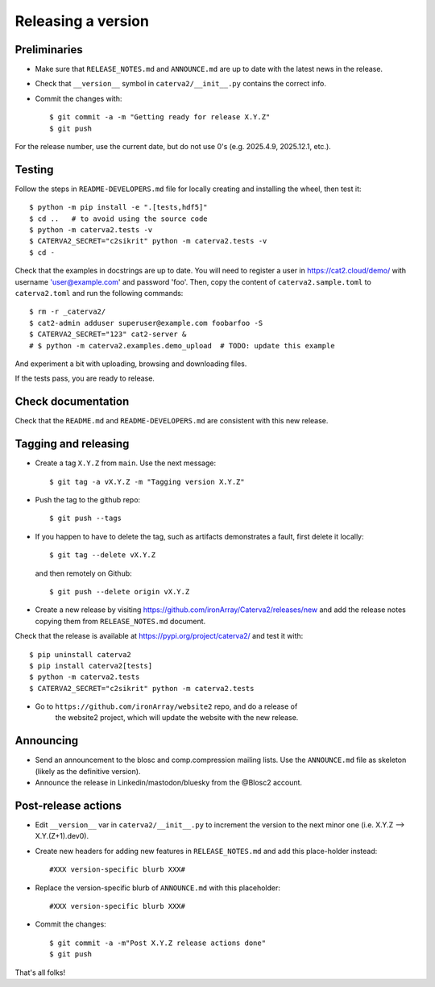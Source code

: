 Releasing a version
===================

Preliminaries
-------------

- Make sure that ``RELEASE_NOTES.md`` and ``ANNOUNCE.md`` are up to
  date with the latest news in the release.

- Check that ``__version__`` symbol in ``caterva2/__init__.py`` contains the correct info.

- Commit the changes with::

    $ git commit -a -m "Getting ready for release X.Y.Z"
    $ git push

For the release number, use the current date, but do not use 0's
(e.g. 2025.4.9, 2025.12.1, etc.).

Testing
-------

Follow the steps in ``README-DEVELOPERS.md`` file for locally creating and
installing the wheel, then test it::

  $ python -m pip install -e ".[tests,hdf5]"
  $ cd ..   # to avoid using the source code
  $ python -m caterva2.tests -v
  $ CATERVA2_SECRET="c2sikrit" python -m caterva2.tests -v
  $ cd -

Check that the examples in docstrings are up to date. You will
need to register a user in https://cat2.cloud/demo/ with
username 'user@example.com' and password 'foo'. Then, copy
the content of ``caterva2.sample.toml`` to ``caterva2.toml``
and run the following commands::

  $ rm -r _caterva2/
  $ cat2-admin adduser superuser@example.com foobarfoo -S
  $ CATERVA2_SECRET="123" cat2-server &
  # $ python -m caterva2.examples.demo_upload  # TODO: update this example

And experiment a bit with uploading, browsing and downloading files.

If the tests pass, you are ready to release.


Check documentation
-------------------

Check that the ``README.md`` and ``README-DEVELOPERS.md`` are consistent with this new release.


Tagging and releasing
---------------------

- Create a tag ``X.Y.Z`` from ``main``.  Use the next message::

    $ git tag -a vX.Y.Z -m "Tagging version X.Y.Z"

- Push the tag to the github repo::

    $ git push --tags

- If you happen to have to delete the tag, such as artifacts demonstrates a fault, first delete it locally::

    $ git tag --delete vX.Y.Z

  and then remotely on Github::

    $ git push --delete origin vX.Y.Z

- Create a new release by visiting https://github.com/ironArray/Caterva2/releases/new
  and add the release notes copying them from ``RELEASE_NOTES.md`` document.

Check that the release is available at https://pypi.org/project/caterva2/ and test it with::

  $ pip uninstall caterva2
  $ pip install caterva2[tests]
  $ python -m caterva2.tests
  $ CATERVA2_SECRET="c2sikrit" python -m caterva2.tests

- Go to ``https://github.com/ironArray/website2`` repo, and do a release of
    the website2 project, which will update the website with the new release.


Announcing
----------

- Send an announcement to the blosc and comp.compression mailing lists.
  Use the ``ANNOUNCE.md`` file as skeleton (likely as the definitive version).

- Announce the release in Linkedin/mastodon/bluesky from the @Blosc2 account.


Post-release actions
--------------------

- Edit ``__version__`` var in ``caterva2/__init__.py`` to increment the
  version to the next minor one (i.e. X.Y.Z --> X.Y.(Z+1).dev0).

- Create new headers for adding new features in ``RELEASE_NOTES.md``
  and add this place-holder instead::

    #XXX version-specific blurb XXX#

- Replace the version-specific blurb of ``ANNOUNCE.md`` with this placeholder::

    #XXX version-specific blurb XXX#

- Commit the changes::

  $ git commit -a -m"Post X.Y.Z release actions done"
  $ git push

That's all folks!
